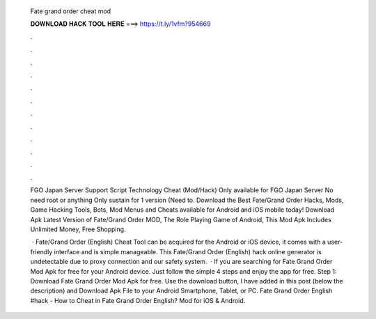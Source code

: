   Fate grand order cheat mod
  
  
  
  𝐃𝐎𝐖𝐍𝐋𝐎𝐀𝐃 𝐇𝐀𝐂𝐊 𝐓𝐎𝐎𝐋 𝐇𝐄𝐑𝐄 ===> https://t.ly/1vfm?954669
  
  
  
  .
  
  
  
  .
  
  
  
  .
  
  
  
  .
  
  
  
  .
  
  
  
  .
  
  
  
  .
  
  
  
  .
  
  
  
  .
  
  
  
  .
  
  
  
  .
  
  
  
  .
  
  FGO Japan Server Support Script Technology Cheat (Mod/Hack) Only available for FGO Japan Server No need root or anything Only sustain for 1 version (Need to. Download the Best Fate/Grand Order Hacks, Mods, Game Hacking Tools, Bots, Mod Menus and Cheats available for Android and iOS mobile today! Download Apk Latest Version of Fate/Grand Order MOD, The Role Playing Game of Android, This Mod Apk Includes Unlimited Money, Free Shopping.
  
   · Fate/Grand Order (English) Cheat Tool can be acquired for the Android or iOS device, it comes with a user-friendly interface and is simple manageable. This Fate/Grand Order (English) hack online generator is undetectable due to proxy connection and our safety system.  · If you are searching for Fate Grand Order Mod Apk for free for your Android device. Just follow the simple 4 steps and enjoy the app for free. Step 1: Download Fate Grand Order Mod Apk for free. Use the download button, I have added in this post (below the description) and Download Apk File to your Android Smartphone, Tablet, or PC. Fate Grand Order English #hack - How to Cheat in Fate Grand Order English? Mod for iOS & Android.
